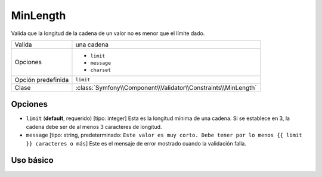 MinLength
=========

Valida que la longitud de la cadena de un valor no es menor que el límite dado.

+--------------------+----------------------------------------------------------------+
| Valida             | una cadena                                                     |
+--------------------+----------------------------------------------------------------+
| Opciones           | - ``limit``                                                    |
|                    | - ``message``                                                  |
|                    | - ``charset``                                                  |
+--------------------+----------------------------------------------------------------+
| Opción predefinida | ``limit``                                                      |
+--------------------+----------------------------------------------------------------+
| Clase              | :class:`Symfony\\Component\\Validator\\Constraints\\MinLength` |
+--------------------+----------------------------------------------------------------+

Opciones
--------

*   ``limit`` (**default**, requerido) [tipo: integer] Esta es la longitud mínima de una cadena. Si se establece en 3, la cadena debe ser de al menos 3 caracteres de longitud.

*   ``message`` [tipo: string, predeterminado: ``Este valor es muy corto. Debe tener por lo menos {{ limit }} caracteres o más``] Este es el mensaje de error mostrado cuando la validación falla.

Uso básico
----------

.. configuration-block::

    .. code-block:: yaml

        # src/Acme/HolaBundle/Resources/config/validation.yml
        Acme\HolaBundle\Autor:
            properties:
                nombreDePila:
                    - MinLength: 3

    .. code-block:: xml

        <!-- src/Acme/HolaBundle/Resources/config/validation.xml -->
        <class name="Acme\HolaBundle\Autor">
            <property name="nombreDePila">
                <constraint name="MinLength">
                    <value>3</value>
                </constraint>
            </property>
        </class>

    .. code-block:: php-annotations

        // src/Acme/HolaBundle/Autor.php
        use Symfony\Component\Validator\Constraints as Assert;

        class Autor
        {
            /**
             * @Assert\MinLength(3)
             */
            protected $nombreDePila;
        }
